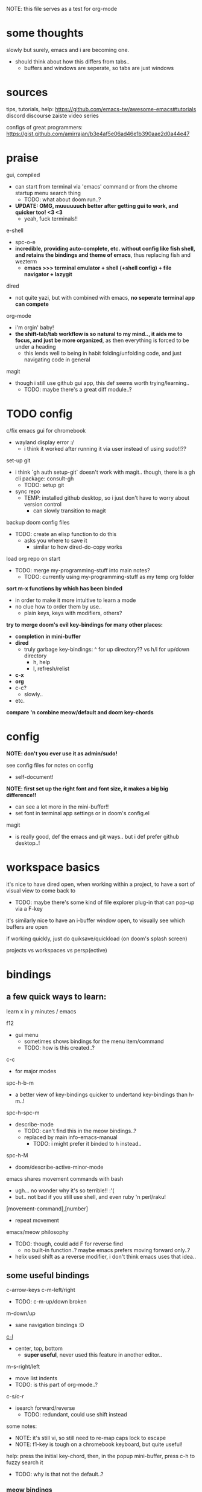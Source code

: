 
NOTE: this file serves as a test for org-mode


* some thoughts
slowly but surely, emacs and i are becoming one.

- should think about how this differs from tabs..
  - buffers and windows are seperate, so tabs are just windows


* sources
tips, tutorials, help:
https://github.com/emacs-tw/awesome-emacs#tutorials
discord
discourse
zaiste video series


configs of great programmers:
https://gist.github.com/amirrajan/b3e4af5e06ad46e1b390aae2d0a44e47



* praise
gui, compiled
  - can start from terminal via 'emacs' command or from the chrome startup menu search thing
    - TODO: what about doom run..?
  - *UPDATE: OMG, muuuuuuch better after getting gui to work, and quicker too! <3 <3*
    - yeah, fuck terminals!!

e-shell
  - spc-o-e
  - *incredible, providing auto-complete, etc. without config like fish shell, and retains the bindings and theme of emacs*, thus replacing fish and wezterm
    - *emacs >>> terminal emulator + shell (+shell config) + file navigator + lazygit*

dired
  - not quite yazi, but with combined with emacs, *no seperate terminal app can compete*

org-mode
  - i'm orgin' baby!
  - *the shift-tab/tab workflow is so natural to my mind.., it aids me to focus, and just be more organized*, as then everything is forced to be under a heading
    - this lends well to being in habit folding/unfolding code, and just navigating code in general

magit
  - though i still use github gui app, this def seems worth trying/learning..
    - TODO: maybe there's a great diff module..?


* TODO config
c/fix emacs gui for chromebook
  - wayland display error :/
    - i think it worked after running it via user instead of using sudo!!??

set-up git
  - i think `gh auth setup-git` doesn't work with magit.. though, there is a gh cli package: consult-gh
    - TODO: setup git
  - sync repo
    - TEMP: installed github desktop, so i just don't have to worry about version control
      - can slowly transition to magit

backup doom config files
  - TODO: create an elisp function to do this
    - asks you where to save it
      - similar to how dired-do-copy works

load org repo on start
  - TODO: merge my-programming-stuff into main notes?
    - TODO: currently using my-programming-stuff as my temp org folder

*sort m-x functions by which has been binded*
  - in order to make it more intuitive to learn a mode
  - no clue how to order them by use..
    - plain keys, keys with modifiers, others?

*try to merge doom's evil key-bindings for many other places:*
  - *completion in mini-buffer*
  - *dired*
    - truly garbage key-bindings: ^ for up directory?? vs h/l for up/down directory
      - h, help
      - l, refresh/relist
  - *c-x*
  - *org*
  - c-c?
    - slowly..
  - etc.

*compare 'n combine meow/default and doom key-chords*


* config

*NOTE: don't you ever use it as admin/sudo!*

see config files for notes on config
  - self-document!

*NOTE: first set up the right font and font size, it makes a big big difference!!*
  - can see a lot more in the mini-buffer!!
  - set font in terminal app settings or in doom's config.el

magit
  - is really good, def the emacs and git ways.. but i def prefer github desktop..!




* workspace basics
it's nice to have dired open, when working within a project, to have a sort of visual view to come back to
  - TODO: maybe there's some kind of file explorer plug-in that can pop-up via a F-key

it's similarly nice to have an i-buffer window open, to visually see which buffers are open

if working quickly, just do quiksave/quickload (on doom's splash screen)

projects vs workspaces vs persp(ective)

* bindings

** a few quick ways to learn:

learn x in y minutes / emacs

f12
  - gui menu
    - sometimes shows bindings for the menu item/command
    - TODO: how is this created..?

c-c
  - for major modes

spc-h-b-m
  - a better view of key-bindings quicker to undertand key-bindings than h-m..!

spc-h-spc-m
  - describe-mode
    - TODO: can't find this in the meow bindings..?
    - replaced by main info-emacs-manual
      - TODO: i might prefer it binded to h instead..

spc-h-M
  - doom/describe-active-minor-mode

emacs shares movement commands with bash
  - ugh... no wonder why it's so terrible!! :'(
  - but.. not bad if you still use shell, and even ruby 'n perl/raku!

[movement-command],[number]
  - repeat movement

emacs/meow philosophy
  - TODO: though, could add F for reverse find
    - no built-in function..? maybe emacs prefers moving forward only..?
  - helix used shift as a reverse modifier, i don't think emacs uses that idea..

** some useful bindings

c-arrow-keys
c-m-left/right
  - TODO: c-m-up/down broken
m-down/up
  - sane navigation bindings :D

[[cmd:recenter-top-bottom][c-l]]
  - center, top, bottom
    - *super useful*, never used this feature in another editor..

m-s-right/left
  - move list indents
  - TODO: is this part of org-mode..?

c-s/c-r
  - isearch forward/reverse
    - TODO: redundant, could use shift instead






some notes:
 - NOTE: it's still vi, so still need to re-map caps lock to escape
 - NOTE: f1-key is tough on a chromebook keyboard, but quite useful!

help:
press the initial key-chord, then, in the popup mini-buffer, press c-h to fuzzy search it
  - TODO: why is that not the default..?



*** meow bindings

TODO: finish [[fn:meow-tutor][meow-tutor]]



** key bindings (actual keyboard keys)

TODO: merge from my helix and wezterm bindings

spc-?
  - show cheat-sheet

spc-/
  - meow-keypad-describe-key

*** TEMP
i'm guesing c-[key], c-[key] chords were chosen over c-[key], [key] as they would cause less mistakes..? yet, both are used..??

TODO: play with all the main spc bindings

- spc-b-x / spc-x
  - make a scratch-buffer in a split-horizontal-window

*** normal (no modifier key)
  - hjkl
  - g
    - cancel selection, instead of ;
  - w/e/b & W/E/B are much improved!
  - i/a/A/I
    - no need for o/O (open below/above) in vi
  - z
    - undo cursor position
    - TODO: Z should be redo
  - d/D
    - reverse delete!! (alt to backspace)
      - *TODO: try practicing this..?*
  - s
    - pro-tip: pressing s when nothing is selected kills to end of line!!: genius!
  - n
    - search last selection
    - meow-search
      - TODO: no meow-reverse-search function nor binding for N
  - o
    - (meow-block) seems like helix's extend_to_parent_node, but strangely seeks out the end of the next set of brackets first..
      - ohhhhh, i think i understand.. it's made for lisp! this and O really is all you need.. emacs and lisp must have been incredibly productive back in the days..
      - quicker than ,/.r/c
      - maybe the major-mode re-binds this..?
  - O
    - (meow-to-block)
  - [ begin [thing]
  - ] end [thing]
    - use this for select to end/beginning of line: [,l and ],l; removes the need for creating key-bindings for this in helix. though quite important keys, it makes sense to put them here
  - , inner [thing]
  - . outer [thing]
    - replaces m (match) key-map of helix, which felt confusing 'n convoluted anyway.. having to press mim or mi(. using letters is much better
  - m merge?
    - seems to select the space between this line and the end of the last line, where after pressing s/kill would merge the two lines
    - also places the cursor at the first-non-whitespace in the line, unlike x
      - m, a
      - m, i
  - x
    - x, a
    - x, i
  - ' repeat
    - this is a blessing!! (it wasn't working in helix..)
    - f/t, '
      - find/till char, repeat
    - ]d, '
      - next function, repeat
  - ; reverse cursor position on selection from kakoune
    - not only reverse cursor position, but reverses the direction of interactive selection!!
  - r replace
    - works as expected! (unlike helix..)
  - TODO: N reverse-search missing?

  - unbound:
    - q, T, F, V, <, >, /, {, }, :, ", _, =, \, |
      - avoids mapping to non-nmeumonic(?) symbols

  - *advanced meow functions:*
  - v visit
    - *TODO: hmmm, a very simple search buffer by word?? it's an interesting filter though.. try it out!*
      - not sure when i'd use this over spc-s-s/S..
    - replaces / in vi
  - U
    - *undo in selection*
  - P
    - *yank from kill ring* (meow-yank-pop)
      - stores killed and yanked text
  - X
    - meow-goto-line


  - G
    - *secondary selection*
      - hooooooly shiiiit
    - meow-grab
  - R
    - *swap with selection*
    - meow-swap-grab
  - Y
    - copy primary selection and paste over secondary selection
      - great in case you are in the area you want to paste in first, a sort of reverse copy/paste
    - meow-sync-grab


  - *TODO: how to do multiple cursors??*
    - meow uses god-mode which binds spc-m to meta menu
    - spc c spc m
      - found in doom bindings..

x and w
  - triggers meow-visual-line / visual-line-mode
    - then can press arrow keys, or [] (begin/end of thing)

basic navigation is redundant:
  - TODO: change it? or leave it, as that's the default emacs way..?
  - c-f/c-b and c-n/c-p == hjkl
  - m-f/m-b == w/b
  - c-a/c-e == x,i/x,a

after selecting something (with anything: x, w, W, [p, ].), can press any number to select that number of things


*** [f-keys]

NOTE: with a with a chromebook, i re-bind the search key (below tab) to escape, which blocks the default search+function key binding
  - so, i can't use these anyway! which is good, as i really shouldn't..

cam keep these empty for project specific bindings, like calling scripts, ci/cd, etc. project actions

*maybe intentionally left empty by meow.. because it's neither mneumonic nor easy to remember*
  - c-k
    - seems to cover the standard f-key bindings anyway..
      - TODO: check doom for f-key bindings
        - likely the normal vs-code stuff..
  - indeed, it's better to not bind anything

**** only these two are useful:
f1
  - help
f12
  - *gui menu*
    - also can get here by clicking on various items on the status-line
      - major mode menu, minor mode menu
      - version control menu
      - line and column menu

**** TODO the rest can be unbinded:
f2
  - 2C 2 column functions
  - c-x 6
f3
  - define keyboard macro
  - NOTE: redundant, can remove
    - c-x (
      - strange
   - maybe it's a good place, to allow you to use any other key, including key-chords, within the macro..?
f4
  - execute keyboard macro
    - c-x k k
      - again in normal mode
    - a little too deep..


*** s-[key]

s-right/left
  - highlight char right/left

s-up/down
  - highlight going up or down
    - one of those simple things that helix's defaults failed to do

*** c-[key] and m-[key]
TODO: i haven't even got to these yet..!

**** some basics:

c-k
  - kill-line
c-j
  - return-and-maybe-indent
  - same as ret
    - TODO: seems redundant.. can try using it instead of return tho..

c-l
  - toggle center/peek bottom/top depending on cursor position
    - a very interesting key..

c-a
  - beginning-of-line
    - this combined with f simplifies cusor placement
c-e
  - end-of-line

c-ret
  - +default/new-line-below
    - does exactly what you want!
  - org has it's own function

c-[arrow-keys]
  - *basic nav*
    - *very useful*, usually beats ][ (end/beginning of shortcuts)

m-down/up
  - page down/up

m-right/left
  - *swap with previous/next word*
    - *TODO: this might be the first binding i want to change.. i never use this..?? and it messes me up!*

c-/
  - undo-fu-only-undo
  - vs u for meow-undo
c-s-/ or c-?
  - undo-redo
  - TODO: def need a new binding for this..
    - U?
      - U for meow-undo-in-selection
        - *hmmmm.. that's quite powerful actually.. wow..* i think i'll keep that..!
  - *vundo is really useful too*
    - interactive undo/redo timeline

**** others

[empty]
** modules
*** magit
github desktop, or likely any other gui, seems to be much simpler to grasp and use.. However, upon my first comparison, *it seems magit show far more details in the diff changes, whereas github desktop glances over it*, just highlighting the whole line red or green. So, it may be worth playing with some more..

spc-v
  - version control
  - enable magit and vc-gutter modules to show git functions

spc-v-g
  - status
  - start here

P push
  - p push (default)
    - main/origin?
  - u upstream?
    - main/origin?
*** dired
mark files 'n folders, then take action
  - and remember, can use favorite emacs commands to search text in the buffer!

m(ark)
u(undo)

capital keys for actions, for safety reasons
  - R, D
    - R is mv, use it for rename, move, cut/paste


* leader keys

NOTE: read [[file:/home/ra/.doom.d/modules/editor/meow/config.el][meow config]]

NOTE: SKIP TO [meow leader keys]
  - you don't need to know the rest (doom, original emacs)

** god-mode/meow

adds an alternate spc key-chord for modifier key combos
  - NOTE: some of these are hidden from the meow menu..

  - spc-spc
    - set mark
      - TODO: hmmmm, must be important..

  - spc-x-[key] (c-x, c-[key])
    - NOTE: the second letter is automatically adds c- modifier
      - TODO: how to use use a normal letter..??

  - spc-c-[key] (c-c, c-[key])

  - spc-m-[key] (m-[key])
    - a good way to see otherwise hidden bindings

  - spc-g (c-m-[key])
    - go
      - more navigation stuff..??
        - TODO: looks pretty useless.. might be able to easily trim this off..
          - basic navigation via hjkl, arrow-keys + modifiers, ][, seem to cover most of it..
      - matches c-m-[arrow keys]

  - spc-x-spc, spc-c-spc
    - *doom's bindings*
      - *very useful to intuitively find more useful functions from doom's config..*
        - TODO: merge c-x functions and spc (doom)
          - sould be pretty easy..
        - TODO: marge c-c function over time (major-mode-dependent)
          - this shit never ends..!

** key chords
spc (meow)
  - moew bindings
  - *NOTE: m-spc in insert mode* (moew)

spc (doom)
  - NOTE: no way to access from meow..?
  - see [[file:/home/ra/.emacs.d/modules/config/default/+emacs-bindings.el][emacs-bindings.el]]
    - doom's "sensible default key bindings for non-evil users"
    - doom-meow uses this, only altering it slightly:
    - c-c(ode) -> c-k
      - to keep c-c
    - TODO: c-m(ultiple) cursors -> ??
      - to keep c-m

    - TODO: grab bindings from here
      - neotree?
        - TODO: try enable module?
        - f9
      - remote menu?
        - c-r
        - TODO: try enable 'upload' module
      - TODO: try using one of the e-mail modules!
    - TODO: alter mini-buffer auto-completion bindings
      - find
        - ;;; completion (in-buffer)
        - (:when (modulep! :completion company)
      - c-n/p
      - *NOTE: c-s to show search history*
      - *NOTE: m-s to use regex search*
    - TODO: ivy vs verico vs helm search??
    - TODO: wtf is this binding?? replace for o
      - ;;; expand-region
      - "C-="  #'er/expand-region
    - TODO: enable fold module
      - c-c f

  - TODO: see +evil-bindings
    - take what you want from here, but only after using the emacs bindings of that thing


m-x / spc-m-x (meow/god)
  - contains every function available (~7500 with default doom install, ~6750 with meow instead of evil key-bindings)
  - usually [module]-[function]

:[command] (evil)
  - NOTE: m-x !== :
    - there's sometimes a different number of functions...
    - i think the way they fuzzy find is different..

c-x / spc-x
  - meow's emacs bindings, which remains closer to emac's default bindings
    - *TODO: or is it the default emacs bindings..??*
  - it has a few funky bindings... i guess that's why doom had to create some sane defaults for it
  - i guess here for consistency, as it will be used by many modules
  - *TODO: NOTE: still has a few very important functions:*
    - buffer
    - save
    - close
    - dired-(j)ump
    - tab indent interactively!!

c-x, c-? / spc-x-spc
  - doom's "sane" emacs bindings, many similar to doom's space leader key, itself similar to emac's original bindings
   - looks really strange.. full of functions i wouldn't use..
   - better to look at doom's spc-keymap

c-c, c-?, spc-c (in meow)
  - *major-mode bindings*
  - *NOTE: doom's c-c, ? has a lot more functions. if you're looking for something, it could be found here*
  - *this is a great way to quickly and intuitively learn the main functions/bindings of a major mode*
    - *TODO: how to scroll through the c-x list..?*

c-c, l / spc-l (meow)
  - +localleader
  - *TODO: another optional set of major-mode bindings?*
    - for example, in org-mode

- spc-g == c-m
  - pure text editing stuff
    - jump, mark, regex, lisp stuff

- spc-spc
  - binded to c-spc
    - set-mark-command

  





**** meow leader keys:
  - NOTE: uses a different set of bindings in meow-doom
    - but looks like the default bindings...??:
      - (default +bindings +smartparens)) ; NOTE: needed for meow
      - at the end of init file
    - NOTE: doom's space key-chords are far more intutive (especially if coming from vi), whereas meow's are sparse, perhaps closer to vanilla, in need of customization..?




TODO: import leader key bindings from helix
TODO: import doom leader key bindings
  - it seems very close to c-c, ? (in no major mode?), but not quite, as it's missing buffers, vi shortcuts (search in file/cwd), other shortcuts, etc.
    - though, the search commands are neater beneath spc-s..
  - see [[file:/home/ra/.emacs.d/modules/config/default/][doom bindings]], evil-bindings.el seems to have everything... hmmmm, can that be stuffed under spc-d?

initially can keep them seperate, in seperate keys (spc-[key]), likely under spc-d, spc-j, and keep spc-j as my own custom menu


see /home/ra/.doom.d/modules/editor/meow/autoload/bindings-qwerty.el
  - TODO: not sure how to paste a link in the mini-buffer..
  - this has a list of functions
    - TODO: use org-babel to display the reference code in this file?

spc (meow)
- moew bindings
  - TODO: find a way to add name to the leader category
    - instead of 'v' show '(v)ersion'
  - mneumonic
  - &
    - aya/yas
  - tab
    - pro-tip: if a region is highlighted, auto-indents
    - alt: spc-a-tab
  - a(ction) embark-act
    - *interactive way of using the selected region to do something*
    - by default, if nothing is selected, it'll select the current line
    - search
    - format
      - | shell-command-on-region
      - macro
        - keyboard macro, not lisp macro..
      - align
      - delete duplicated lines
      - indent
      - lots more..

      - next item (org-next-item)
      - previous item
        - *an interactive way for navigating an org file*
          - whoa.. this shit never ends..! :D
            - i love it, lol. *emacs is an endless game for interacting with text*
  - eval
    - TODO: don't think this deserves an entire key..
        - maybe more useful for lisp..??
  - file
    - f, F (spc-spc in evil/helix), r, d, p
      - pro-tip: spc-f-f creates a file if it doesn't exist!
    - m(ove)
      - much better than jumping to terminal..
  - insert
    - unicode, emoji, file-name/path
    - TODO: never use..
  - j
    - NOTE: well-placed key left un-binded for the user to create their own menu..?
  - k(ode)?
    - k
      - doc
    - d(ef)
    - *lsp*
      - i think it was chosen due to it's location: the most used key
  - l(anguage)? (c-c, l)
    - *major-mode bindings*
  - notes
    - org-mode notes
      - TODO: set-up org notes folder
        - *HOLY SHIT, really need this..!*
  - open
    - shell, debugger, TODO: seems like a good place to open other programs..
  - project
  - quit
    - quickload, quicksave, etc.
  - search
    - search (buffer) (/ in evil), project (spc-/ in evil), cw(d)
    - otherwise, can use spc-a-(c+)s/r
  - universal
    - TODO: meow-universal-argument
  - toggle
    - zen/Zen full-screen, word-wrap, line-numbers
  - workspace
  - version control
    - g (= magit command)


  - / meow-keypad-describe-key
    - maybe useful if you don't have enough screen-space to see the commands in the mini-buffer..?
    - c-h k for describe-key-briefly
      - TODO: might want this instead..
  - ? cheat-sheet

  - buffers
    - TODO: NOTE: missing... is it expected to use the default emacs key chords? spc-x, b/B, k/K, etc.
    - i mean, maybe there aren't enough bindings related to buffers forit to have it's own key-map










*** some useful key chord bindings from the original emacs bindings

TODO: bind vundo!!


TODO: merge with above..


c-x/spc-x (spc-b in doom?)
  - *TODO: create another binding for this..?? or keep the original emacs way?*
    - *create my own menu via spc-[my-key]*
      - *start with nothing, building up from scratch*
    - *spc-j is a good start*
    - *or could put under spc-f, to make it files 'n buffers*
      - spc-f-b/B are unbound!
     
  - buffers
    - NOTE: this menu is missing in meow
    - ordered by use:
  - s
    - save
    - bad habit..
  - b/B/spc-b-i
  - *buffer list in dired* and *search buffer interactively*
    - exactly what i wanted when using helix!!
  - switch-to-buffer vs persp-switch-to-buffer
    - found in doom bindings
    - it seems persp gets rid of the recent files list and all of emacs temporary files
      - TODO: update binding
  - k/K
    - kill
  - left/right
    - next/previous buffer
      - TODO: yay!! can finally use, now that gui emacs works!!
        - try this out some more..

spc-</>
  - switch buffer
  - strange binding..
    - i don't like holding shift on a second key.. but it is closer than the arrow keys..
    - NOTE: i think needed for when terminals mis-input arrow keys
      
c-x, </>
  - scroll left/right??

spc-x-2/3/4/5
  - *TODO: window management is also missing in meow..*

spc-x-;
  - comment-line
  - maybe now under spc-c, depending on the mode..














* pre-configs

https://github.com/emacs-tw/awesome-emacs#starter-kit


*doom-meow*
  - what i'm currently learning/discovering emacs on..

*DOOM*
  - i had a great initial experience using this, felt wayyyy easier and way more intuitive than using neovim!
    - helix seems to have taken much of it's space-key-chord shortcuts from doom, making it an easy jump
  - "tailored for Emacs bankruptcy veterans who want less framework in their frameworks, a modicum of stability (and reproducibility) from their package manager, and the performance of a hand rolled config (or better). It can be a foundation for your own config or a resource for Emacs enthusiasts to learn more about our favorite operating system."
  - "fast, closer to metal, opinionated, no forced plug-ins, nix/guix"
  - 150 modules!
  - "If you want something closer to what you know, and less involved to customize (less barebones basically), doom is what you want."
  - "I have tried them both and vanilla as well. I like doom the best - it has better shortcuts out the box, less buggy, uses traditional elisp for configuration as opposed to spacemacs which uses a proprietary thing you have to learn."
  - recommended by that one emacs guy from noisebridge

x/spacemacs
  - "a community-drive emacs distro"
    - sounds like 'oh my zsh', which is *not* good

prelude
  - way more stripped down, much closer to vanilla emacs
  - Prelude is basically a very light starter kit, whereas doom is a whole garage full of tools. (This does not mean doom has more utility, it just comes with more going on out of the box)
  - recommended by that one emacs guy from noisebridge





* doom
** install (doom)
follow the directions on the github
fish_add_path ~/.config/emacs/bin

windows:
scoop install emacs

set $env:home = "$home" in powershell profile
append $home/.emacs.d/bin to path

make folder in $home/.emacs.d
copy a clone of the doom repo there

doom sync
  - doom sync --aot
    - compiles natively
      - TODO: test if worth or not... maybe not worth it if updating frequently..
doom doctor
  - check for problems
doom run

NOTE: at the moment, must use bash to run it:
."C:\program files\Git\bin\sh.exe
  - run git bash
    - i think exists under msys2 (installed via scoop) too
doom run

add a shortcut
  - "C:\program files\git\bin\sh.exe" -c "/c/Users/ra/.emacs.d/bin/doom run"

..YAY! :D



https://gist.github.com/rahil627/e9d150adc8dcc36846f5f6d0a4465665
  - my gist on installing doom for chromeos, including building emacs 29


** notes on how to maintain doom (+ post-install notes)

from github repo page:
doom sync
  - to synchronize your private config with Doom by installing missing packages, removing orphaned packages, and regenerating caches. Run this whenever you modify your private init.el or packages.el, or install/remove an Emacs package through your OS package manager (e.g. mu4e or agda).
doom upgrade
  - to update Doom to the latest release & all installed packages.
doom doctor
  - to diagnose common issues with your system and config.
doom env
  - to dump a snapshot of your shell environment to a file that Doom will load at startup. This allows Emacs to inherit your PATH, among other things.
doom build to recompile all installed packages (use this if you up/downgrade Emacs).



post-install notes: (from the doom install cli script)
But before you doom yourself, here are some things you should know:

1. Don't forget to run 'doom sync', then restart Emacs, after modifying
   ~/.doom.d/init.el or ~/.doom.d/packages.el.

   This command ensures needed packages are installed, orphaned packages are
   removed, and your autoloads/cache files are up to date. When in doubt, run
   'doom sync'!

2. If something goes wrong, run `doom doctor`. It diagnoses common issues with
   your environment and setup, and may offer clues about what is wrong.

3. Use 'doom upgrade' to update Doom. Doing it any other way will require
   additional steps. Run 'doom help upgrade' to understand those extra steps.

4. Access Doom's documentation from within Emacs via 'SPC h d h' or 'C-h d h'
   (or 'M-x doom/help')

Have fun!

** install icons
run nerd-icons-install-fonts function within emacs
  - TODO: not working..

** install meow key-bindings for doom
doom-meow
https://github.com/meow-edit/doom-meow
mkdir -p ~/.doom.d/modules/editor && git clone https://github.com/meow-edit/doom-meow ~/.doom.d/modules/editor/meow

Enable this module in your doom! block. (add (meow +your-desired-flags...) after the :editor section in init.el)

After you doom sync and restart Emacs, Meow will start in Normal state, so make sure that bindings have been set up; see Module flags.

The leader and localleader bindings are defined in <a href=”doom-module::config default +bindings”>doom-module::config default +bindings, so that module is required for them to work.

This module will not work smoothly with doom-module::editor evil, doom-module::editor god, or doom-module::editor objed. You must disable those modules in your doom! block to use this one.
